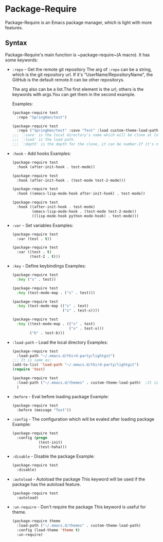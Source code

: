 * Package-Require
  Package-Require is an Emacs package manager, which is light with more features.

** Syntax
   Package-Require's main function is ~package-require~(A macro).
   It has some keywords:

   - ~:repo~ - Get the remote git repository
     The arg of ~:repo~ can be a string, which is the git repository url.
     If it's "UserName/RepositoryName", the GitHub is the default remote.It can be other repositorys.
     
     The arg also can be a list.The first element is the url, others is the keywords with args.You can get them in the second example.
     
     Examples:
     #+begin_src emacs-lisp
       (package-require test
         :repo "SpringHan/test")
     #+end_src

     #+begin_src emacs-lisp
       (package-require test
         :repo ("SpringHan/test" :save "Test" :load custom-theme-load-path :depth nil))
       ;;; `:save' is the local directory's name which will be clone at locale.
       ;;; `:load' is the load path.
       ;;; `:depth' is the depth for the clone, it can be number.If it's nil, the whole repository will be clone.
     #+end_src

   - ~:hook~ - Add hooks
     Examples:
     #+begin_src emacs-lisp
       (package-require test
         :hook (after-init-hook . test-mode))
     #+end_src

     #+begin_src emacs-lisp
       (package-require test
         :hook (after-init-hook . (test-mode test-2-mode)))
     #+end_src

     #+begin_src emacs-lisp
       (package-require test
         :hook ((emacs-lisp-mode-hook after-init-hook) . test-mode))
     #+end_src

     #+begin_src emacs-lisp
       (package-require test
         :hook ((after-init-hook . test-mode)
                (emacs-lisp-mode-hook . (test-mode test-2-mode))
                ((lisp-mode-hook python-mode-hook) . test-mode)))
     #+end_src

   - ~:var~ - Set variables
     Examples:
     #+begin_src emacs-lisp
       (package-require test
         :var (test . t))
     #+end_src

     #+begin_src emacs-lisp
       (package-require test
         :var ((test . t)
               (test-2 . t)))
     #+end_src

   - ~:key~ - Define keybindings
     Examples:
     #+begin_src emacs-lisp
       (package-require test
         :key ("s" . test))
     #+end_src

     #+begin_src emacs-lisp
       (package-require test
         :key (test-mode-map . ("s" . test)))
     #+end_src

     #+begin_src emacs-lisp
       (package-require test
         :key (test-mode-map (("s" . test)
                              ("x" . test-x))))
     #+end_src

     #+begin_src emacs-lisp
       (package-require test
         :key ((test-mode-map . (("s" . test)
                                 ("x" . test-x)))
               ("b" . test-b)))
     #+end_src

   - ~:load-path~ - Load the local directory
     Examples:
     #+begin_src emacs-lisp
       (package-require test
         :load-path "~/.emacs.d/third-party/lightgit")
       ;;; It is same as:
       (add-to-list 'load-path "~/.emacs.d/third-party/lightgit")
       (require 'test)
     #+end_src

     #+begin_src emacs-lisp
       (package-require test
         :load-path ("~/.emacs.d/themes" . custom-theme-load-path)	;It is same as: (add-to-list 'custom-theme-load-path "~/.emacs.d/themes")
         )
     #+end_src

   - ~:before~ - Eval before loading package
     Example:
     #+begin_src emacs-lisp
       (package-require test
         :before (message "Test"))
     #+end_src

   - ~:config~ - The configuration which will be evaled after loading package
     Example:
     #+begin_src emacs-lisp
       (package-require test
         :config (progn
                   (test-init)
                   (test-haha)))
     #+end_src

   - ~:disable~ - Disable the package
     Example:
     #+begin_src emacs-lisp
       (package-require test
         :disable)
     #+end_src

   - ~:autoload~ - Autoload the package
     This keyword will be used if the package has the autoload feature.
     #+begin_src emacs-lisp
       (package-require test
         :autoload)
     #+end_src

   - ~:un-require~ - Don't require the package
     This keyword is useful for theme.
     #+begin_src emacs-lisp
       (package-require theme
         :load-path ("~/.emacs.d/themes" . custom-theme-load-path)
         :config (load-theme 'theme t)
         :un-require)
     #+end_src
